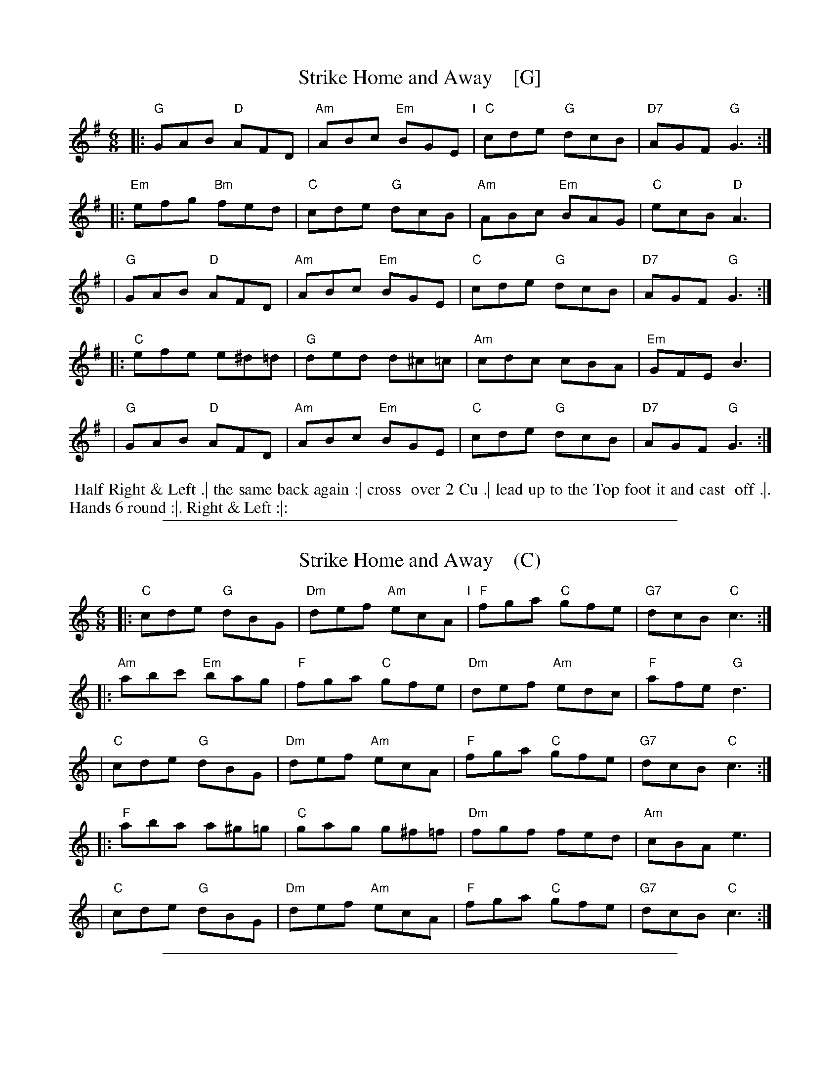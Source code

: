 
X: 1
T: Strike Home and Away    [G]
R: jig
M: 6/8
L: 1/8
Z: 2010,2014 John Chambers <jc:trillian.mit.edu>
B: John Johnson ed. "Twenty Four Country Dances", p.84 London 1766
K: G
% - - - - - - - - - - - - - - - - - - - - - - - - -
|: "G"GAB "D"AFD | "Am"ABc "Em"BGE "I"| "C"cde "G"dcB | "D7"AGF "G"G3 :|
|: "Em"efg "Bm"fed | "C"cde "G"dcB | "Am"ABc "Em"BAG | "C"ecB "D"A3 |
| "G"GAB "D"AFD | "Am"ABc "Em"BGE | "C"cde "G"dcB | "D7"AGF "G"G3 :|
|: "C"efe e^d=d | "G"ded d^c=c | "Am"cdc cBA | "Em"GFE B3 |
| "G"GAB "D"AFD | "Am"ABc "Em"BGE | "C"cde "G"dcB | "D7"AGF "G"G3 :|
% - - - - - - - - - - - - - - - - - - - - - - - - -
%%begintext align
%% Half Right & Left .| the same back again :| cross
%% over 2 Cu .| lead up to the Top foot it and cast
%% off .|. Hands 6 round :|. Right & Left :|:
%%endtext
% - - - - - - - - - - - - - - - - - - - - - - - - -

%%sep 1 1 500

X: 2
T: Strike Home and Away    (C)
R: jig
M: 6/8
L: 1/8
Z: 2010,2014 John Chambers <jc:trillian.mit.edu>
B: John Johnson ed. "Twenty Four Country Dances", p.84 London 1766
K: C
% - - - - - - - - - - - - - - - - - - - - - - - - -
|: "C"cde "G"dBG | "Dm"def "Am"ecA "I"| "F"fga "C"gfe | "G7"dcB "C"c3 :|
|: "Am"abc' "Em"bag | "F"fga "C"gfe | "Dm"def "Am"edc | "F"afe "G"d3 |
| "C"cde "G"dBG | "Dm"def "Am"ecA | "F"fga "C"gfe | "G7"dcB "C"c3 :|
|: "F"aba a^g=g | "C"gag g^f=f | "Dm"fgf fed | "Am"cBA e3 |
| "C"cde "G"dBG | "Dm"def "Am"ecA | "F"fga "C"gfe | "G7"dcB "C"c3 :|
% - - - - - - - - - - - - - - - - - - - - - - - - -
% %begintext align
% % Half Right & Left .| the same back again :| cross
% % over 2 Cu .| lead up to the Top foot it and cast
% % off .|. Hands 6 round :|. Right & Left :|:
% %endtext
% - - - - - - - - - - - - - - - - - - - - - - - - -

%%sep 1 1 500

X: 3
T: Strike Home and Away    (D)
R: jig
M: 6/8
L: 1/8
Z: 2010,2014 John Chambers <jc:trillian.mit.edu>
B: John Johnson ed. "Twenty Four Country Dances", p.84 London 1766
K: D
% - - - - - - - - - - - - - - - - - - - - - - - - -
|: "D"DEF "A"ECA, | "Em"EFG "Bm"FDB, "I"| "G"GAB "D"AGF | "A7"EDC "D"D3 :|
|: "Bm"Bcd "Fm"cBA  | "G"GAB "D"AGF  | "Em"EFG "Bm"FED | "G"BGF "A"E3 |
|  "D"DEF "A"ECA,  | "Em"EFG "Bm"FDB,  | "G"GAB "D"AGF | "A7"EDC "D"D3 :|
|: "G"BcB B^A=A | "D"ABA A^G=G | "Em"GAG GFE | "Bm"DCB, F3 |
|  "D"DEF "A"ECA,  | "Em"EFG "Bm"FDB,  | "G"GAB "D"AGF | "A7"EDC "D"D3 :|
% - - - - - - - - - - - - - - - - - - - - - - - - -
% %begintext align
% % Half Right & Left .| the same back again :| cross
% % over 2 Cu .| lead up to the Top foot it and cast
% % off .|. Hands 6 round :|. Right & Left :|:
% %endtext
% - - - - - - - - - - - - - - - - - - - - - - - - -
